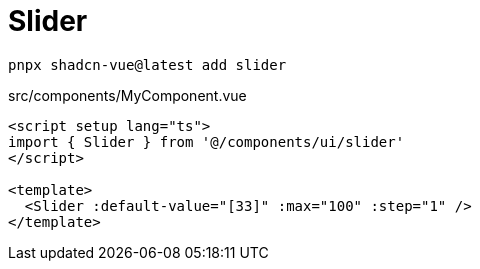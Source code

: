 = Slider

[source,bash]
----
pnpx shadcn-vue@latest add slider
----

[source,vue,title="src/components/MyComponent.vue"]
----
<script setup lang="ts">
import { Slider } from '@/components/ui/slider'
</script>

<template>
  <Slider :default-value="[33]" :max="100" :step="1" />
</template>
----